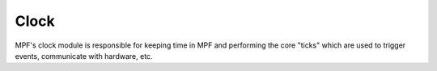 Clock
=====

MPF's clock module is responsible for keeping time in MPF and performing the core "ticks" which are used to trigger
events, communicate with hardware, etc.